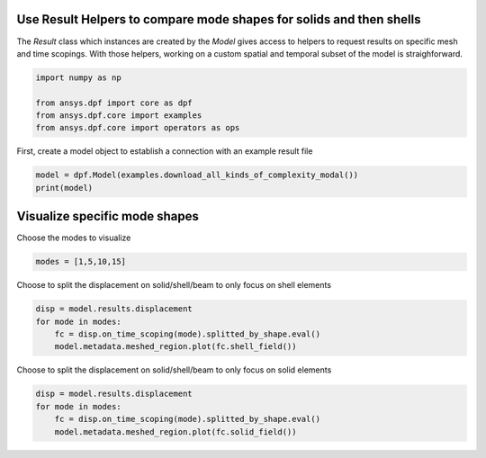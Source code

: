 
.. DO NOT EDIT.
.. THIS FILE WAS AUTOMATICALLY GENERATED BY SPHINX-GALLERY.
.. TO MAKE CHANGES, EDIT THE SOURCE PYTHON FILE:
.. "examples\02-modal-harmonic\03-compare_modes.py"
.. LINE NUMBERS ARE GIVEN BELOW.

.. only:: html

    .. note::
        :class: sphx-glr-download-link-note

        Click :ref:`here <sphx_glr_download_examples_02-modal-harmonic_03-compare_modes.py>`
        to download the full example code

.. rst-class:: sphx-glr-example-title

.. _sphx_glr_examples_02-modal-harmonic_03-compare_modes.py:


.. _ref_compare_modes:

Use Result Helpers to compare mode shapes for solids and then shells
~~~~~~~~~~~~~~~~~~~~~~~~~~~~~~~~~~~~~~~~~~~~~~~~~~~~~~~~~~~~~~~~~~~~~~~~~~
The `Result` class which instances are created by the `Model` gives access to 
helpers to request results on specific mesh and time scopings.
With those helpers, working on a custom spatial and temporal subset of the 
model is straighforward.

.. GENERATED FROM PYTHON SOURCE LINES 11-17

.. code-block:: default

    import numpy as np

    from ansys.dpf import core as dpf
    from ansys.dpf.core import examples
    from ansys.dpf.core import operators as ops








.. GENERATED FROM PYTHON SOURCE LINES 18-20

First, create a model object to establish a connection with an
example result file

.. GENERATED FROM PYTHON SOURCE LINES 20-24

.. code-block:: default

    model = dpf.Model(examples.download_all_kinds_of_complexity_modal())
    print(model)






.. rst-class:: sphx-glr-script-out

 Out:

 .. code-block:: none

    DPF Model
    ------------------------------
    DPF Result Info 
      Analysis: modal 
      Physics Type: mecanic 
      Unit system: MKS: m, kg, N, s, V, A, degC 
      Available results: 
        U Displacement :nodal displacements 
        RF Force :nodal reaction forces 
        ENF Element nodal Forces :element nodal forces 
        S Stress :element nodal component stresses 
        ENG_VOL Volume :element volume 
        ENG_SE Energy-stiffness matrix :element energy associated with the stiffness matrix 
        ENG_AHO Hourglass Energy :artificial hourglass energy 
        ENG_TH thermal dissipation energy :thermal dissipation energy 
        ENG_KE Kinetic Energy :kinetic energy 
        ENG_CO co-energy :co-energy (magnetics) 
        ENG_INC incremental energy :incremental energy (magnetics) 
        EPEL Strain :element nodal component elastic strains 
        BFE Temperature :element structural nodal temperatures 
    ------------------------------
    DPF  Meshed Region: 
      2388 nodes 
      1824 elements 
      Unit: m 
      With solid (3D) elements, shell (2D) elements, shell (3D) elements, beam (1D) elements
    ------------------------------
    DPF  Time/Freq Support: 
      Number of sets: 45 
    Cumulative     Frequency (Hz) LoadStep       Substep         
    1              4800.665229    1              1               
    2              6472.119402    1              2               
    3              10094.813112   1              3               
    4              15408.070193   1              4               
    5              19935.616102   1              5               
    6              30659.224027   1              6               
    7              33485.028985   1              7               
    8              40514.020302   1              8               
    9              41144.836724   1              9               
    10             41696.364343   1              10              
    11             42568.142453   1              11              
    12             48803.935725   1              12              
    13             51557.014600   1              13              
    14             54829.807966   1              14              
    15             55121.065060   1              15              
    16             55481.661956   1              16              
    17             55779.054274   1              17              
    18             56346.453210   1              18              
    19             56598.396154   1              19              
    20             57504.056787   1              20              
    21             57768.209089   1              21              
    22             60135.893137   1              22              
    23             62336.016111   1              23              
    24             62809.029190   1              24              
    25             64186.171203   1              25              
    26             64911.479227   1              26              
    27             66488.724651   1              27              
    28             66728.182829   1              28              
    29             67521.333063   1              29              
    30             68699.230845   1              30              
    31             70108.268581   1              31              
    32             71432.124756   1              32              
    33             71784.765113   1              33              
    34             73189.275762   1              34              
    35             74862.553459   1              35              
    36             75051.318416   1              36              
    37             76335.025905   1              37              
    38             76631.728520   1              38              
    39             76956.786796   1              39              
    40             77754.144888   1              40              
    41             78460.122703   1              41              
    42             78721.878185   1              42              
    43             79330.520798   1              43              
    44             80301.992725   1              44              
    45             80835.840814   1              45              





.. GENERATED FROM PYTHON SOURCE LINES 25-28

Visualize specific mode shapes
~~~~~~~~~~~~~~~~~~~~~~~~~~~~~~~
Choose the modes to visualize

.. GENERATED FROM PYTHON SOURCE LINES 28-31

.. code-block:: default

    modes = [1,5,10,15]









.. GENERATED FROM PYTHON SOURCE LINES 32-34

Choose to split the displacement on solid/shell/beam to only focus on shell
elements

.. GENERATED FROM PYTHON SOURCE LINES 34-40

.. code-block:: default

    disp = model.results.displacement
    for mode in modes:
        fc = disp.on_time_scoping(mode).splitted_by_shape.eval()
        model.metadata.meshed_region.plot(fc.shell_field())
    




.. rst-class:: sphx-glr-horizontal


    *

      .. image:: /examples/02-modal-harmonic/images/sphx_glr_03-compare_modes_001.png
          :alt: 03 compare modes
          :class: sphx-glr-multi-img

    *

      .. image:: /examples/02-modal-harmonic/images/sphx_glr_03-compare_modes_002.png
          :alt: 03 compare modes
          :class: sphx-glr-multi-img

    *

      .. image:: /examples/02-modal-harmonic/images/sphx_glr_03-compare_modes_003.png
          :alt: 03 compare modes
          :class: sphx-glr-multi-img

    *

      .. image:: /examples/02-modal-harmonic/images/sphx_glr_03-compare_modes_004.png
          :alt: 03 compare modes
          :class: sphx-glr-multi-img





.. GENERATED FROM PYTHON SOURCE LINES 41-43

Choose to split the displacement on solid/shell/beam to only focus on solid
elements

.. GENERATED FROM PYTHON SOURCE LINES 43-46

.. code-block:: default

    disp = model.results.displacement
    for mode in modes:
        fc = disp.on_time_scoping(mode).splitted_by_shape.eval()
        model.metadata.meshed_region.plot(fc.solid_field())


.. rst-class:: sphx-glr-horizontal


    *

      .. image:: /examples/02-modal-harmonic/images/sphx_glr_03-compare_modes_005.png
          :alt: 03 compare modes
          :class: sphx-glr-multi-img

    *

      .. image:: /examples/02-modal-harmonic/images/sphx_glr_03-compare_modes_006.png
          :alt: 03 compare modes
          :class: sphx-glr-multi-img

    *

      .. image:: /examples/02-modal-harmonic/images/sphx_glr_03-compare_modes_007.png
          :alt: 03 compare modes
          :class: sphx-glr-multi-img

    *

      .. image:: /examples/02-modal-harmonic/images/sphx_glr_03-compare_modes_008.png
          :alt: 03 compare modes
          :class: sphx-glr-multi-img






.. rst-class:: sphx-glr-timing

   **Total running time of the script:** ( 0 minutes  5.884 seconds)


.. _sphx_glr_download_examples_02-modal-harmonic_03-compare_modes.py:


.. only :: html

 .. container:: sphx-glr-footer
    :class: sphx-glr-footer-example



  .. container:: sphx-glr-download sphx-glr-download-python

     :download:`Download Python source code: 03-compare_modes.py <03-compare_modes.py>`



  .. container:: sphx-glr-download sphx-glr-download-jupyter

     :download:`Download Jupyter notebook: 03-compare_modes.ipynb <03-compare_modes.ipynb>`


.. only:: html

 .. rst-class:: sphx-glr-signature

    `Gallery generated by Sphinx-Gallery <https://sphinx-gallery.github.io>`_
